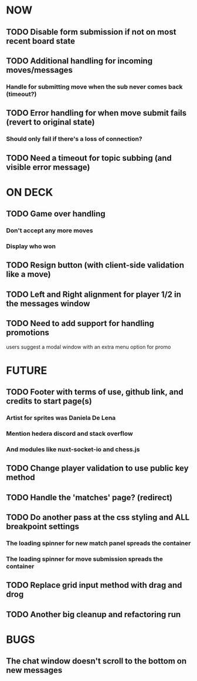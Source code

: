* NOW
** TODO Disable form submission if not on most recent board state
** TODO Additional handling for incoming moves/messages
*** Handle for submitting move when the sub never comes back (timeout?)
** TODO Error handling for when move submit fails (revert to original state)
*** Should only fail if there's a loss of connection?
** TODO Need a timeout for topic subbing (and visible error message)
* ON DECK
** TODO Game over handling
*** Don't accept any more moves
*** Display who won
** TODO Resign button (with client-side validation like a move)
** TODO Left and Right alignment for player 1/2 in the messages window
** TODO Need to add support for handling promotions
**** users suggest a modal window with an extra menu option for promo
* FUTURE
** TODO Footer with terms of use, github link, and credits to start page(s)
*** Artist for sprites was Daniela De Lena
*** Mention hedera discord and stack overflow
*** And modules like nuxt-socket-io and chess.js
** TODO Change player validation to use public key method
** TODO Handle the 'matches' page? (redirect)
** TODO Do another pass at the css styling and ALL breakpoint settings
*** The loading spinner for new match panel spreads the container
*** The loading spinner for move submission spreads the container
** TODO Replace grid input method with drag and drog
** TODO Another big cleanup and refactoring run
* BUGS
** The chat window doesn't scroll to the bottom on new messages
